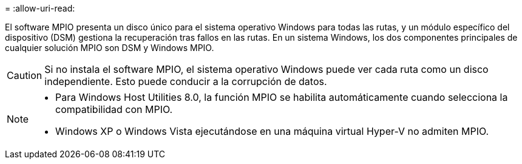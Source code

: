 = 
:allow-uri-read: 


El software MPIO presenta un disco único para el sistema operativo Windows para todas las rutas, y un módulo específico del dispositivo (DSM) gestiona la recuperación tras fallos en las rutas. En un sistema Windows, los dos componentes principales de cualquier solución MPIO son DSM y Windows MPIO.


CAUTION: Si no instala el software MPIO, el sistema operativo Windows puede ver cada ruta como un disco independiente. Esto puede conducir a la corrupción de datos.

[NOTE]
====
* Para Windows Host Utilities 8.0, la función MPIO se habilita automáticamente cuando selecciona la compatibilidad con MPIO.
* Windows XP o Windows Vista ejecutándose en una máquina virtual Hyper-V no admiten MPIO.


====